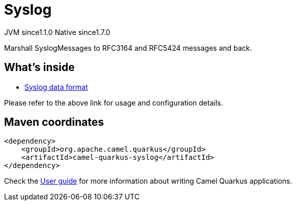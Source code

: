 // Do not edit directly!
// This file was generated by camel-quarkus-maven-plugin:update-extension-doc-page
= Syslog
:cq-artifact-id: camel-quarkus-syslog
:cq-native-supported: true
:cq-status: Stable
:cq-status-deprecation: Stable
:cq-description: Marshall SyslogMessages to RFC3164 and RFC5424 messages and back.
:cq-deprecated: false
:cq-jvm-since: 1.1.0
:cq-native-since: 1.7.0

[.badges]
[.badge-key]##JVM since##[.badge-supported]##1.1.0## [.badge-key]##Native since##[.badge-supported]##1.7.0##

Marshall SyslogMessages to RFC3164 and RFC5424 messages and back.

== What's inside

* xref:{cq-camel-components}:dataformats:syslog-dataformat.adoc[Syslog data format]

Please refer to the above link for usage and configuration details.

== Maven coordinates

[source,xml]
----
<dependency>
    <groupId>org.apache.camel.quarkus</groupId>
    <artifactId>camel-quarkus-syslog</artifactId>
</dependency>
----

Check the xref:user-guide/index.adoc[User guide] for more information about writing Camel Quarkus applications.
